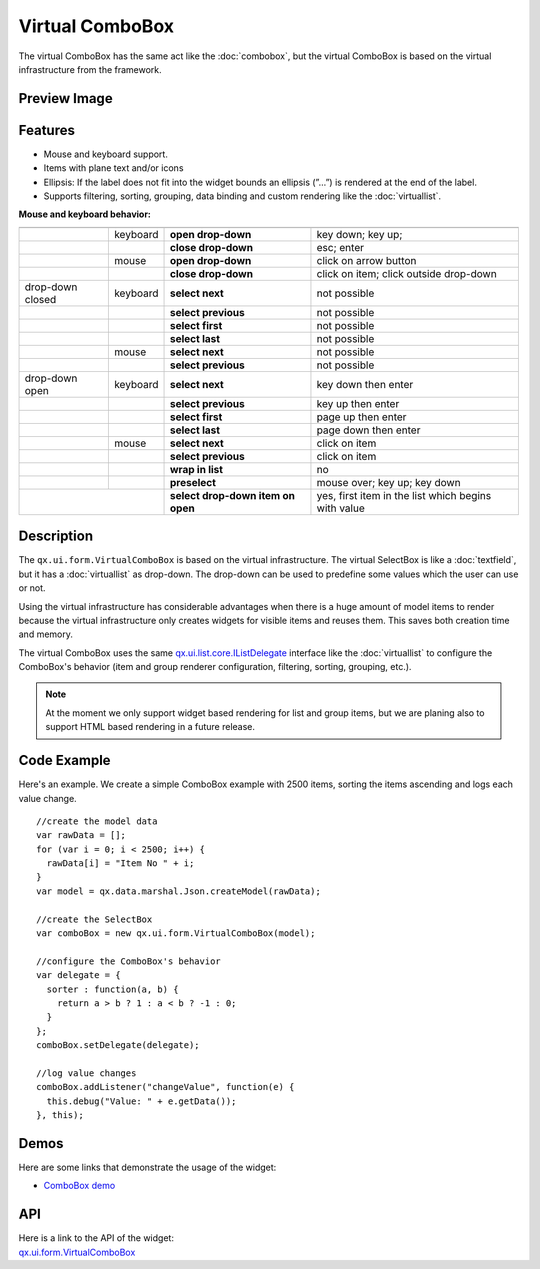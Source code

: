 .. _pages/widget/virtualwidgets#virtualcombobox:

Virtual ComboBox
*****************
The virtual ComboBox has the same act like the :doc:`combobox`, but the virtual ComboBox is based on the virtual infrastructure from the framework.

.. _pages/widget/virtualcombobox#preview_image:

Preview Image
-------------

|widget/virtualcombobox.png|

.. |widget/virtualcombobox.png| image:: /pages/widget/virtualcombobox.png

.. _pages/widget/virtualcombobox#features:

Features
--------
* Mouse and keyboard support.
* Items with plane text and/or icons
* Ellipsis: If the label does not fit into the widget bounds an ellipsis (”...”) is rendered at the end of the label.
* Supports filtering, sorting, grouping, data binding and custom rendering like the :doc:`virtuallist`.

**Mouse and keyboard behavior:**

+------------------+----------+-----------------------------------+-----------------------------------------------------+
|                  |          |                                   |                                                     |
+==================+==========+===================================+=====================================================+
|                  | keyboard | **open drop-down**                | key down; key up;                                   |
+------------------+----------+-----------------------------------+-----------------------------------------------------+
|                  |          | **close drop-down**               | esc; enter                                          |
+------------------+----------+-----------------------------------+-----------------------------------------------------+
|                  | mouse    | **open drop-down**                | click on arrow button                               |
+------------------+----------+-----------------------------------+-----------------------------------------------------+
|                  |          | **close drop-down**               | click on item; click outside drop-down              |
+------------------+----------+-----------------------------------+-----------------------------------------------------+
| drop-down closed | keyboard | **select next**                   | not possible                                        |
+------------------+----------+-----------------------------------+-----------------------------------------------------+
|                  |          | **select previous**               | not possible                                        |
+------------------+----------+-----------------------------------+-----------------------------------------------------+
|                  |          | **select first**                  | not possible                                        |
+------------------+----------+-----------------------------------+-----------------------------------------------------+
|                  |          | **select last**                   | not possible                                        |
+------------------+----------+-----------------------------------+-----------------------------------------------------+
|                  | mouse    | **select next**                   | not possible                                        |
+------------------+----------+-----------------------------------+-----------------------------------------------------+
|                  |          | **select previous**               | not possible                                        |
+------------------+----------+-----------------------------------+-----------------------------------------------------+
| drop-down open   | keyboard | **select next**                   | key down then enter                                 |
+------------------+----------+-----------------------------------+-----------------------------------------------------+
|                  |          | **select previous**               | key up then enter                                   |
+------------------+----------+-----------------------------------+-----------------------------------------------------+
|                  |          | **select first**                  | page up then enter                                  |
+------------------+----------+-----------------------------------+-----------------------------------------------------+
|                  |          | **select last**                   | page down then enter                                |
+------------------+----------+-----------------------------------+-----------------------------------------------------+
|                  | mouse    | **select next**                   | click on item                                       |
+------------------+----------+-----------------------------------+-----------------------------------------------------+
|                  |          | **select previous**               | click on item                                       |
+------------------+----------+-----------------------------------+-----------------------------------------------------+
|                  |          | **wrap in list**                  | no                                                  |
+------------------+----------+-----------------------------------+-----------------------------------------------------+
|                  |          | **preselect**                     | mouse over; key up; key down                        |
+------------------+----------+-----------------------------------+-----------------------------------------------------+
|                  |          | **select drop-down item on open** | yes, first item in the list which begins with value |
+-----------------------------+-----------------------------------+-----------------------------------------------------+

.. _pages/widget/virtualcombobox#description:

Description
-----------

The ``qx.ui.form.VirtualComboBox`` is based on the virtual infrastructure. The virtual SelectBox is like a :doc:`textfield`, but it has a :doc:`virtuallist` as drop-down. The drop-down can be used to predefine some values which the user can use or not. 
 
Using the virtual infrastructure has considerable advantages when there is a huge amount of model items to render because the virtual infrastructure only creates widgets for visible items and reuses them. This saves both creation time and memory.

The virtual ComboBox uses the same `qx.ui.list.core.IListDelegate <http://demo.qooxdoo.org/%{version}/apiviewer/#qx.ui.list.core.IListDelegate>`_ interface like the :doc:`virtuallist` to configure the ComboBox's behavior (item and group renderer configuration, filtering, sorting, grouping, etc.).

.. note::
  At the moment we only support widget based rendering for list and group items, but we are planing also to support HTML based rendering in a future release.

.. _pages/widget/virtualcombobox#codeexample:

Code Example
------------

Here's an example. We create a simple ComboBox example with 2500 items, sorting the items ascending and logs each value change.

::

    //create the model data
    var rawData = [];
    for (var i = 0; i < 2500; i++) {
      rawData[i] = "Item No " + i;
    }
    var model = qx.data.marshal.Json.createModel(rawData);
     
    //create the SelectBox
    var comboBox = new qx.ui.form.VirtualComboBox(model);
     
    //configure the ComboBox's behavior
    var delegate = {
      sorter : function(a, b) {
        return a > b ? 1 : a < b ? -1 : 0;
      }
    };
    comboBox.setDelegate(delegate);
     
    //log value changes
    comboBox.addListener("changeValue", function(e) {
      this.debug("Value: " + e.getData());
    }, this);

.. _pages/widget/virtualcombobox#demos:

Demos
-----
Here are some links that demonstrate the usage of the widget:

* `ComboBox demo <http://demo.qooxdoo.org/%{version}/demobrowser/#virtual~ComboBox.html>`_

.. _pages/widget/virtualcombobox#api:

API
---
| Here is a link to the API of the widget:
| `qx.ui.form.VirtualComboBox <http://demo.qooxdoo.org/%{version}/apiviewer/#qx.ui.form.VirtualComboBox>`_

